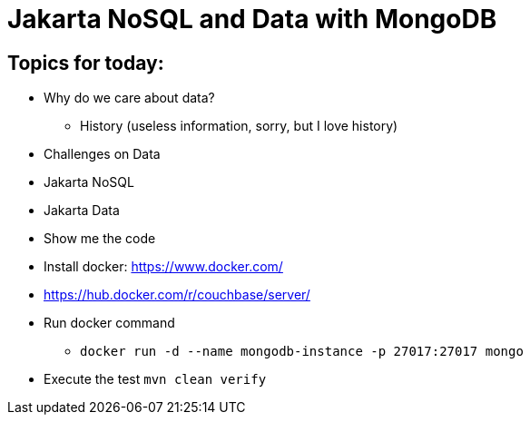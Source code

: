 = Jakarta NoSQL and Data with MongoDB

== Topics for today:

* Why do we care about data?
** History (useless information, sorry, but I love history)
* Challenges on Data
* Jakarta NoSQL
* Jakarta Data
* Show me the code


* Install docker: https://www.docker.com/
* https://hub.docker.com/r/couchbase/server/
* Run docker command
** `docker run -d --name mongodb-instance -p 27017:27017 mongo`
* Execute the test `mvn clean verify`
